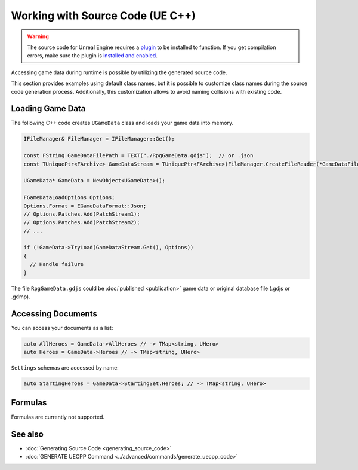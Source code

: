 Working with Source Code (UE C++)
=================================

.. warning::
    The source code for Unreal Engine requires a `plugin <https://www.fab.com/listings/8cdfd7af-e1e9-4c97-b28d-d4b196767824>`_ to be installed to function. If you get compilation errors, make sure the plugin is `installed and enabled <../unreal_engine/overview>`_.

Accessing game data during runtime is possible by utilizing the generated source code.

This section provides examples using default class names, but it is possible to customize class names during the source code generation process. Additionally, this customization allows to avoid naming collisions with existing code.

Loading Game Data
-----------------

The following C++ code creates ``UGameData`` class and loads your game data into memory.

.. code-block:: cpp
  
  IFileManager& FileManager = IFileManager::Get();

  const FString GameDataFilePath = TEXT("./RpgGameData.gdjs");  // or .json
  const TUniquePtr<FArchive> GameDataStream = TUniquePtr<FArchive>(FileManager.CreateFileReader(*GameDataFilePath, EFileRead::FILEREAD_None));
	
  UGameData* GameData = NewObject<UGameData>();

  FGameDataLoadOptions Options;
  Options.Format = EGameDataFormat::Json;
  // Options.Patches.Add(PatchStream1);
  // Options.Patches.Add(PatchStream2);
  // ...
	
  if (!GameData->TryLoad(GameDataStream.Get(), Options))
  {
    // Handle failure
  }

The file ``RpgGameData.gdjs`` could be :doc:`published <publication>` game data or original database file (.gdjs or .gdmp).  
  
Accessing Documents
-------------------

You can access your documents as a list:

.. code-block:: cpp

  auto AllHeroes = GameData->AllHeroes // -> TMap<string, UHero>
  auto Heroes = GameData->Heroes // -> TMap<string, UHero>

``Settings`` schemas are accessed by name:

.. code-block:: cpp

  auto StartingHeroes = GameData->StartingSet.Heroes; // -> TMap<string, UHero>
  
Formulas
--------

Formulas are currently not supported.

See also
--------

- :doc:`Generating Source Code <generating_source_code>`
- :doc:`GENERATE UECPP Command <../advanced/commands/generate_uecpp_code>`
